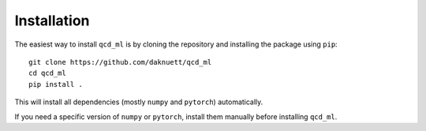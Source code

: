 Installation
============


The easiest way to install ``qcd_ml`` is by cloning the repository
and installing the package using ``pip``::

    git clone https://github.com/daknuett/qcd_ml
    cd qcd_ml 
    pip install .

This will install all dependencies (mostly ``numpy`` and ``pytorch``)
automatically.

If you need a specific version of ``numpy`` or ``pytorch``, install them manually
before installing ``qcd_ml``.
